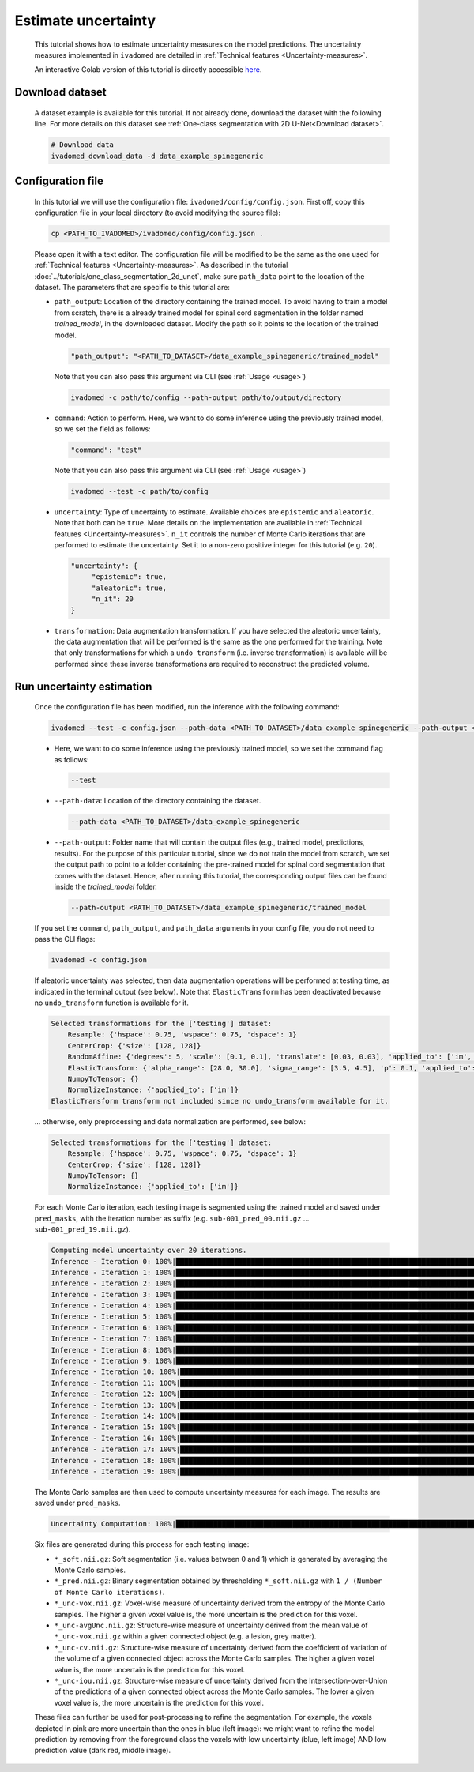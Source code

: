 Estimate uncertainty
====================

    This tutorial shows how to estimate uncertainty measures on the model predictions. The uncertainty measures implemented
    in ``ivadomed`` are detailed in :ref:`Technical features <Uncertainty-measures>`.

    An interactive Colab version of this tutorial is directly accessible `here <https://colab.research.google.com/github/ivadomed/ivadomed/blob/yd/incorporating_colab_tutorials/testing/tutorials/tutorial_3_uncertainty_estimation.ipynb>`_.

Download dataset
----------------

    A dataset example is available for this tutorial. If not already done, download the dataset with the following line.
    For more details on this dataset see :ref:`One-class segmentation with 2D U-Net<Download dataset>`.

    .. code-block:: bash

       # Download data
       ivadomed_download_data -d data_example_spinegeneric


Configuration file
------------------
    In this tutorial we will use the configuration file: ``ivadomed/config/config.json``.
    First off, copy this configuration file in your local directory (to avoid modifying the source file):

    .. code-block:: bash

       cp <PATH_TO_IVADOMED>/ivadomed/config/config.json .

    Please open it with a text editor.
    The configuration file will be modified to be the same as the one used for
    :ref:`Technical features <Uncertainty-measures>`. As described in the tutorial
    :doc:`../tutorials/one_class_segmentation_2d_unet`, make sure ``path_data`` point to the location of the dataset.
    The parameters that are specific to this tutorial are:

    - ``path_output``: Location of the directory containing the trained model. To avoid having to train a model from
      scratch, there is a already trained model for spinal cord segmentation in the folder named `trained_model`, in the downloaded dataset.
      Modify the path so it points to the location of the trained model.

      .. code-block:: json

         "path_output": "<PATH_TO_DATASET>/data_example_spinegeneric/trained_model"

      Note that you can also pass this argument via CLI (see :ref:`Usage <usage>`)

      .. code-block:: bash

        ivadomed -c path/to/config --path-output path/to/output/directory

    - ``command``: Action to perform. Here, we want to do some inference using the previously trained model, so we set the
      field as follows:

      .. code-block:: json

         "command": "test"

      Note that you can also pass this argument via CLI (see :ref:`Usage <usage>`)

      .. code-block:: bash

        ivadomed --test -c path/to/config

    - ``uncertainty``: Type of uncertainty to estimate. Available choices are ``epistemic`` and
      ``aleatoric``. Note that both can be ``true``. More details on the implementation are available in :ref:`Technical features <Uncertainty-measures>`.
      ``n_it`` controls the number of Monte Carlo iterations that are performed to estimate the uncertainty. Set it to a
      non-zero positive integer for this tutorial (e.g. ``20``).

      .. code-block:: json

          "uncertainty": {
               "epistemic": true,
               "aleatoric": true,
               "n_it": 20
          }


    - ``transformation``: Data augmentation transformation. If you have selected the aleatoric uncertainty, the data
      augmentation that will be performed is the same as the one performed for the training. Note that only transformations
      for which a ``undo_transform`` (i.e. inverse transformation) is available will be performed since these inverse
      transformations are required to reconstruct the predicted volume.


Run uncertainty estimation
--------------------------

    Once the configuration file has been modified, run the inference with the following command:

    .. code-block:: bash

       ivadomed --test -c config.json --path-data <PATH_TO_DATASET>/data_example_spinegeneric --path-output <PATH_TO_DATASET>/data_example_spinegeneric/trained_model

    - Here, we want to do some inference using the previously trained model, so we set the
      command flag as follows:

      .. code-block:: bash

         --test

    - ``--path-data``: Location of the directory containing the dataset.

      .. code-block:: bash

         --path-data <PATH_TO_DATASET>/data_example_spinegeneric

    - ``--path-output``: Folder name that will contain the output files (e.g., trained model, predictions, results). For the purpose of this particular tutorial, since we do not train the model from scratch, we set the output path to point to a folder containing the pre-trained model for spinal cord segmentation that comes with the dataset. Hence, after running this tutorial, the corresponding output files can be found inside the `trained_model` folder.

      .. code-block:: bash

         --path-output <PATH_TO_DATASET>/data_example_spinegeneric/trained_model

    If you set the ``command``, ``path_output``, and ``path_data`` arguments in your config file, you do not need to pass the CLI flags:

    .. code-block:: bash

       ivadomed -c config.json

    If aleatoric uncertainty was selected, then data augmentation operations will be performed at testing time, as indicated
    in the terminal output (see below). Note that ``ElasticTransform`` has been deactivated because no ``undo_transform``
    function is available for it.

    .. code-block:: bash

        Selected transformations for the ['testing'] dataset:
            Resample: {'hspace': 0.75, 'wspace': 0.75, 'dspace': 1}
            CenterCrop: {'size': [128, 128]}
            RandomAffine: {'degrees': 5, 'scale': [0.1, 0.1], 'translate': [0.03, 0.03], 'applied_to': ['im', 'gt']}
            ElasticTransform: {'alpha_range': [28.0, 30.0], 'sigma_range': [3.5, 4.5], 'p': 0.1, 'applied_to': ['im', 'gt']}
            NumpyToTensor: {}
            NormalizeInstance: {'applied_to': ['im']}
        ElasticTransform transform not included since no undo_transform available for it.

    ... otherwise, only preprocessing and data normalization are performed, see below:

    .. code-block:: bash

        Selected transformations for the ['testing'] dataset:
            Resample: {'hspace': 0.75, 'wspace': 0.75, 'dspace': 1}
            CenterCrop: {'size': [128, 128]}
            NumpyToTensor: {}
            NormalizeInstance: {'applied_to': ['im']}

    For each Monte Carlo iteration, each testing image is segmented using the trained model and saved under ``pred_masks``,
    with the iteration number as suffix (e.g. ``sub-001_pred_00.nii.gz`` ... ``sub-001_pred_19.nii.gz``).

    .. code-block:: bash

        Computing model uncertainty over 20 iterations.
        Inference - Iteration 0: 100%|███████████████████████████████████████████████████████████████████████████████████| 5/5 [00:11<00:00,  2.27s/it]
        Inference - Iteration 1: 100%|███████████████████████████████████████████████████████████████████████████████████| 5/5 [00:09<00:00,  1.81s/it]
        Inference - Iteration 2: 100%|███████████████████████████████████████████████████████████████████████████████████| 5/5 [00:09<00:00,  1.96s/it]
        Inference - Iteration 3: 100%|███████████████████████████████████████████████████████████████████████████████████| 5/5 [00:08<00:00,  1.66s/it]
        Inference - Iteration 4: 100%|███████████████████████████████████████████████████████████████████████████████████| 5/5 [00:08<00:00,  1.69s/it]
        Inference - Iteration 5: 100%|███████████████████████████████████████████████████████████████████████████████████| 5/5 [00:09<00:00,  1.92s/it]
        Inference - Iteration 6: 100%|███████████████████████████████████████████████████████████████████████████████████| 5/5 [00:08<00:00,  1.74s/it]
        Inference - Iteration 7: 100%|███████████████████████████████████████████████████████████████████████████████████| 5/5 [00:08<00:00,  1.74s/it]
        Inference - Iteration 8: 100%|███████████████████████████████████████████████████████████████████████████████████| 5/5 [00:09<00:00,  1.83s/it]
        Inference - Iteration 9: 100%|███████████████████████████████████████████████████████████████████████████████████| 5/5 [00:07<00:00,  1.59s/it]
        Inference - Iteration 10: 100%|██████████████████████████████████████████████████████████████████████████████████| 5/5 [00:09<00:00,  1.85s/it]
        Inference - Iteration 11: 100%|██████████████████████████████████████████████████████████████████████████████████| 5/5 [00:09<00:00,  1.85s/it]
        Inference - Iteration 12: 100%|██████████████████████████████████████████████████████████████████████████████████| 5/5 [00:09<00:00,  1.92s/it]
        Inference - Iteration 13: 100%|██████████████████████████████████████████████████████████████████████████████████| 5/5 [00:09<00:00,  1.83s/it]
        Inference - Iteration 14: 100%|██████████████████████████████████████████████████████████████████████████████████| 5/5 [00:09<00:00,  1.84s/it]
        Inference - Iteration 15: 100%|██████████████████████████████████████████████████████████████████████████████████| 5/5 [00:09<00:00,  1.87s/it]
        Inference - Iteration 16: 100%|██████████████████████████████████████████████████████████████████████████████████| 5/5 [00:09<00:00,  1.81s/it]
        Inference - Iteration 17: 100%|██████████████████████████████████████████████████████████████████████████████████| 5/5 [00:09<00:00,  1.95s/it]
        Inference - Iteration 18: 100%|██████████████████████████████████████████████████████████████████████████████████| 5/5 [00:09<00:00,  1.82s/it]
        Inference - Iteration 19: 100%|██████████████████████████████████████████████████████████████████████████████████| 5/5 [00:08<00:00,  1.71s/it]

    The Monte Carlo samples are then used to compute uncertainty measures for each image. The results are saved under
    ``pred_masks``.

    .. code-block:: bash

        Uncertainty Computation: 100%|███████████████████████████████████████████████████████████████████████████████████| 5/5 [01:31<00:00, 18.28s/it]

    Six files are generated during this process for each testing image:

    - ``*_soft.nii.gz``: Soft segmentation (i.e. values between 0 and 1) which is generated by averaging the Monte Carlo
      samples.
    - ``*_pred.nii.gz``: Binary segmentation obtained by thresholding ``*_soft.nii.gz`` with ``1 / (Number of Monte Carlo
      iterations)``.
    - ``*_unc-vox.nii.gz``: Voxel-wise measure of uncertainty derived from the entropy of the Monte Carlo samples. The
      higher a given voxel value is, the more uncertain is the prediction for this voxel.
    - ``*_unc-avgUnc.nii.gz``: Structure-wise measure of uncertainty derived from the mean value of ``*_unc-vox.nii.gz``
      within a given connected object (e.g. a lesion, grey matter).
    - ``*_unc-cv.nii.gz``: Structure-wise measure of uncertainty derived from the coefficient of variation of the volume
      of a given connected object across the Monte Carlo samples. The higher a given voxel value is, the more uncertain is the
      prediction for this voxel.
    - ``*_unc-iou.nii.gz``: Structure-wise measure of uncertainty derived from the Intersection-over-Union of the
      predictions of a given connected object across the Monte Carlo samples. The lower a given voxel value is, the more
      uncertain is the prediction for this voxel.

    These files can further be used for post-processing to refine the segmentation. For example, the voxels
    depicted in pink are more uncertain than the ones in blue (left image): we might want to refine the model prediction by removing
    from the foreground class the voxels with low uncertainty (blue, left image) AND low prediction value (dark red, middle image).

    .. image:: https://raw.githubusercontent.com/ivadomed/doc-figures/main/tutorials/uncertainty/uncertainty_tutorial.png
       :align: center
